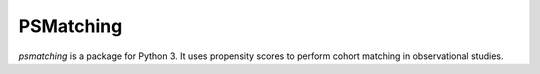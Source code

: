 PSMatching
========================================

`psmatching` is a package for Python 3. It uses propensity scores to perform cohort matching in observational studies.
